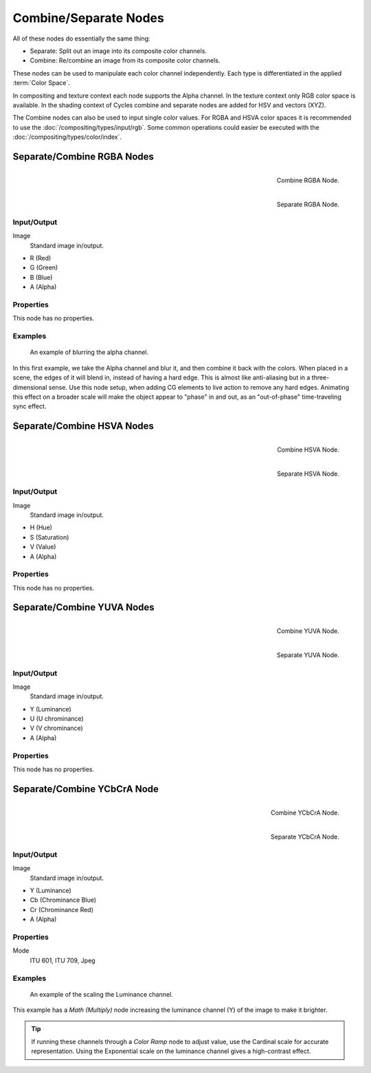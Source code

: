 .. _bpy.types.CompositorNodeSep:
.. _bpy.types.CompositorNodeComb:
.. Editors Note: This page gets copied into :doc:`</render/cycles/nodes/types/converter/combine_separate>`

.. --- copy below this line ---

**********************
Combine/Separate Nodes
**********************

All of these nodes do essentially the same thing:

- Separate: Split out an image into its composite color channels.
- Combine: Re/combine an image from its composite color channels.

These nodes can be used to manipulate each color channel independently.
Each type is differentiated in the applied :term:`Color Space`.

In compositing and texture context each node supports the Alpha channel.
In the texture context only RGB color space is available.
In the shading context of Cycles combine and separate nodes are added
for HSV and vectors (XYZ).

The Combine nodes can also be used to input single color values.
For RGBA and HSVA color spaces it is recommended to use the :doc:`/compositing/types/input/rgb`.
Some common operations could easier be executed with the :doc:`/compositing/types/color/index`.


Separate/Combine RGBA Nodes
===========================

.. figure:: /images/compositing_node-types_CompositorNodeCombRGBA.png
   :align: right

   Combine RGBA Node.

.. figure:: /images/compositing_node-types_CompositorNodeSepRGBA.png
   :align: right

   Separate RGBA Node.


Input/Output
------------

Image
   Standard image in/output.

- R (Red)
- G (Green)
- B (Blue)
- A (Alpha)


Properties
----------

This node has no properties.


Examples
--------

.. figure:: /images/compositing_types_converter_combine-separate_example-combine-rgba.png
   :width: 640px

   An example of blurring the alpha channel.

In this first example, we take the Alpha channel and blur it,
and then combine it back with the colors. When placed in a scene,
the edges of it will blend in, instead of having a hard edge.
This is almost like anti-aliasing but in a three-dimensional sense.
Use this node setup, when adding CG elements to live action to remove any hard edges.
Animating this effect on a broader scale will make the object appear to "phase" in and out,
as an "out-of-phase" time-traveling sync effect.


Separate/Combine HSVA Nodes
===========================

.. figure:: /images/compositing_node-types_CompositorNodeCombHSVA.png
   :align: right

   Combine HSVA Node.

.. figure:: /images/compositing_node-types_CompositorNodeSepHSVA.png
   :align: right

   Separate HSVA Node.


Input/Output
------------

Image
   Standard image in/output.

- H (Hue)
- S (Saturation)
- V (Value)
- A (Alpha)


Properties
----------

This node has no properties.


Separate/Combine YUVA Nodes
===========================

.. figure:: /images/compositing_node-types_CompositorNodeCombYUVA.png
   :align: right

   Combine YUVA Node.

.. figure:: /images/compositing_node-types_CompositorNodeSepYUVA.png
   :align: right

   Separate YUVA Node.


Input/Output
------------

Image
   Standard image in/output.

- Y (Luminance)
- U (U chrominance)
- V (V chrominance)
- A (Alpha)


Properties
----------

This node has no properties.


Separate/Combine YCbCrA Node
============================

.. figure:: /images/compositing_node-types_CompositorNodeCombYCCA.png
   :align: right

   Combine YCbCrA Node.

.. figure:: /images/compositing_node-types_CompositorNodeSepYCCA.png
   :align: right

   Separate YCbCrA Node.


Input/Output
------------

Image
   Standard image in/output.

- Y (Luminance)
- Cb (Chrominance Blue)
- Cr (Chrominance Red)
- A (Alpha)


Properties
----------

Mode
   ITU 601, ITU 709, Jpeg


Examples
--------

.. figure:: /images/compositing_types_converter_math_multiply.png

   An example of the scaling the Luminance channel.

This example has a *Math (Multiply)* node increasing the luminance channel (Y)
of the image to make it brighter.

.. tip::

   If running these channels through a *Color Ramp* node to adjust value,
   use the Cardinal scale for accurate representation.
   Using the Exponential scale on the luminance channel gives a high-contrast effect.
